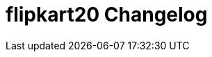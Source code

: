 
= flipkart20 Changelog

////

/* The authors of 3 release this file under ${license} license terms. */

== [0.0] - 22-0-
== Unreleased

=== Added

* 

=== Changed

* 

=== Removed

* 

////

